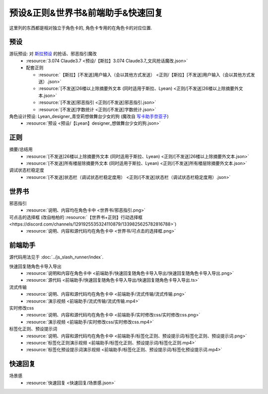 ************************************************************************************************************************
预设&正则&世界书&前端助手&快速回复
************************************************************************************************************************

这里列的东西都是相对独立于角色卡的, 角色卡专用的在角色卡的对应位置.

========================================================================================================================
预设
========================================================================================================================

游玩预设: 对 `斯拉预设 <https://discord.com/channels/1134557553011998840/1276408470073245717>`_ 的抢话、邪恶指引魔改
  - :resource:`3.074 Claude3.7 <预设/【斯拉】3.074 Claude3.7_文风抢话魔改.json>`
  - 配套正则

    - :resource:`【斯拉】[不发送]用户输入（会以其他方式发送） <正则/【斯拉】[不发送]用户输入（会以其他方式发送）.json>`
    - :resource:`[不发送]26楼以上除摘要外文本 (同时适用于斯拉、Lyean) <正则/[不发送]26楼以上除摘要外文本.json>`
    - :resource:`[不发送]邪恶指引 <正则/[不发送]邪恶指引.json>`
    - :resource:`[不发送]字数统计 <正则/[不发送]字数统计.json>`

角色设计预设: Lyean_designer_青空莉想做舞台少女的狗 (魔改自 `写卡助手奈亚子 <https://discord.com/channels/1134557553011998840/1300806517339193384>`_)
  - :resource:`预设 <预设/【Lyean】designer_想做舞台少女的狗.json>`

========================================================================================================================
正则
========================================================================================================================

摘要/总结用
  - :resource:`[不发送]26楼以上除摘要外文本 (同时适用于斯拉、Lyean) <正则/[不发送]26楼以上除摘要外文本.json>`
  - :resource:`[不发送]所有楼层除摘要外文本 (同时适用于斯拉、Lyean) <正则/[不发送]所有楼层除摘要外文本.json>`

调试状态栏稳定度
  - :resource:`[不发送]状态栏（调试状态栏稳定度用） <正则/[不发送]状态栏（调试状态栏稳定度用）.json>`

========================================================================================================================
世界书
========================================================================================================================

邪恶指引
  - :resource:`说明、内容均在角色卡中 <世界书/邪恶指引.png>`

可点击的选择框 (改自柏柏的 :resource:`【世界书+正则】行动选择框 <https://discord.com/channels/1291925535324110879/1339825625782816788>`)
  - :resource:`说明、内容和源代码均在角色卡中 <世界书/可点击的选择框.png>`

========================================================================================================================
前端助手
========================================================================================================================

源代码用法见于 :doc:`../js_slash_runner/index`.

快速回复随角色卡导入导出
  - :resource:`说明和内容在角色卡中 <前端助手/快速回复随角色卡导入导出/快速回复随角色卡导入导出.png>`
  - :resource:`源代码 <前端助手/快速回复随角色卡导入导出/快速回复随角色卡导入导出.ts>`

流式传输
  - :resource:`说明、内容和源代码均在角色卡中 <前端助手/流式传输/流式传输.png>`
  - :resource:`演示视频 <前端助手/流式传输/流式传输.mp4>`

实时修改css
  - :resource:`说明、内容和源代码均在角色卡中 <前端助手/实时修改css/实时修改css.png>`
  - :resource:`演示视频 <前端助手/实时修改css/实时修改css.mp4>`

标签化正则、预设提示词
  - :resource:`说明、内容和源代码均在角色卡中 <前端助手/标签化正则、预设提示词/标签化正则、预设提示词.png>`
  - :resource:`标签化正则演示视频 <前端助手/标签化正则、预设提示词/标签化正则.mp4>`
  - :resource:`标签化预设提示词演示视频 <前端助手/标签化正则、预设提示词/标签化预设提示词.mp4>`

========================================================================================================================
快速回复
========================================================================================================================

场景感
  - :resource:`快速回复 <快速回复/场景感.json>`